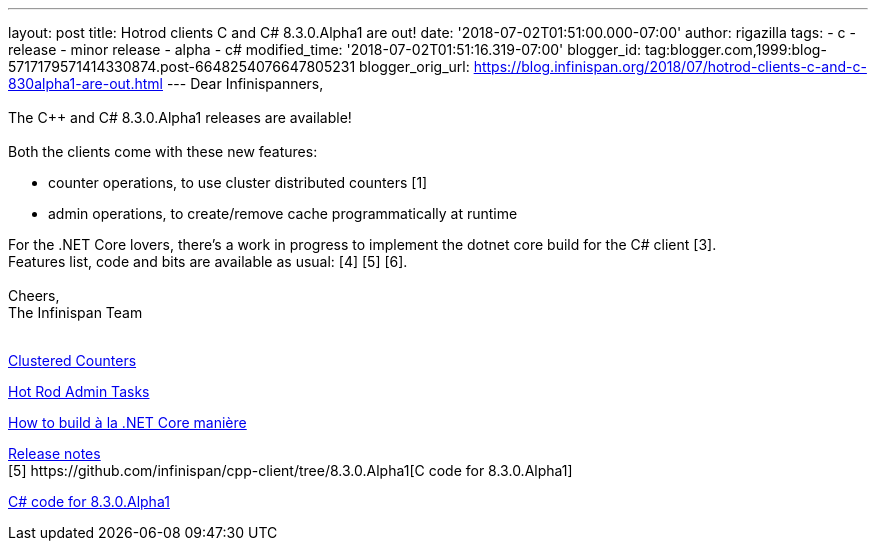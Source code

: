 ---
layout: post
title: Hotrod clients C++ and C# 8.3.0.Alpha1 are out!
date: '2018-07-02T01:51:00.000-07:00'
author: rigazilla
tags:
- c++
- release
- minor release
- alpha
- c#
modified_time: '2018-07-02T01:51:16.319-07:00'
blogger_id: tag:blogger.com,1999:blog-5717179571414330874.post-6648254076647805231
blogger_orig_url: https://blog.infinispan.org/2018/07/hotrod-clients-c-and-c-830alpha1-are-out.html
---
Dear Infinispanners, +
 +
The C++ and C# 8.3.0.Alpha1 releases are available! +
 +
Both the clients come with these new features: +

* counter operations, to use cluster distributed counters [1]
* admin operations, to create/remove cache programmatically at runtime
[2]

For the .NET Core lovers, there's a work in progress to implement the
dotnet core build for the C# client [3]. +
Features list, code and bits are available as usual: [4] [5] [6]. +
 +
Cheers, +
The Infinispan Team +
 +
[1]
http://infinispan.org/docs/stable/user_guide/user_guide.html#clustered_counters[Clustered
Counters] +
[2]
http://infinispan.org/docs/stable/user_guide/user_guide.html#hot_rod_admin_tasks[Hot
Rod Admin Tasks] +
[3]
https://github.com/infinispan/dotnet-client/blob/master/README.md[How to
build à la .NET Core manière] +
[4]
https://issues.jboss.org/secure/ReleaseNote.jspa?projectId=12314125&version=12337514[Release
notes] +
[5++] https://github.com/infinispan/cpp-client/tree/8.3.0.Alpha1[C++
code for 8.3.0.Alpha1] +
[5#]
https://github.com/infinispan/dotnet-client/tree/8.3.0.Alpha1https://github.com/infinispan/dotnet-client/tree/8.3.0.Alpha1[C#
code for 8.3.0.Alpha1] +
[6] http://infinispan.org/hotrod-clients/[Downloads]
